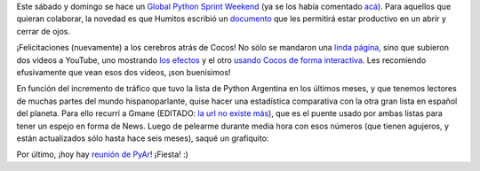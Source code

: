 .. title: Colaborando, Cocos, estadística y reunión
.. date: 2008-05-07 13:03:27
.. tags: python bug day, colaborando, guia, cocos2d, lista, mails

Este sábado y domingo se hace un `Global Python Sprint Weekend <http://wiki.python.org/moin/PythonBugDay>`_ (ya se los había comentado `acá </posts/0347>`_). Para aquellos que quieran colaborar, la novedad es que Humitos escribió un `documento <http://humitos.wordpress.com/2008/05/05/colaborando-con-python/>`_ que les permitirá estar productivo en un abrir y cerrar de ojos.

¡Felicitaciones (nuevamente) a los cerebros atrás de Cocos! No sólo se mandaron una `linda página <http://cocos2d.org/>`_, sino que subieron dos videos a YouTube, uno mostrando `los efectos <http://www.youtube.com/watch?v=mrhfaoMvpps>`_ y el otro `usando Cocos de forma interactiva <http://www.youtube.com/watch?v=MJsd0J4G4RU>`_. Les recomiendo efusivamente que vean esos dos videos, ¡son buenísimos!

En función del incremento de tráfico que tuvo la lista de Python Argentina en los últimos meses, y que tenemos lectores de muchas partes del mundo hispanoparlante, quise hacer una estadística comparativa con la otra gran lista en español del planeta. Para ello recurrí a Gmane (EDITADO: `la url no existe más <http://gmane.org/>`_), que es el puente usado por ambas listas para tener un espejo en forma de News. Luego de pelearme durante media hora con esos números (que tienen agujeros, y están actualizados sólo hasta hace seis meses), saqué un grafiquito:

.. image:: /images/gmane-ult200d.png
    :alt: Ambas listas comparadas

Por último, ¡hoy hay `reunión de PyAr <http://www.python.org.ar/wiki/Eventos/Reuniones/ProximaReunion>`_! ¡Fiesta! :)
